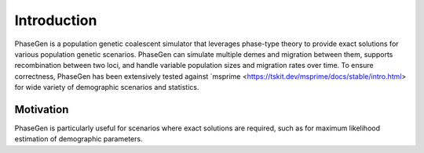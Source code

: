 .. _introduction:

Introduction
============
PhaseGen is a population genetic coalescent simulator that leverages phase-type theory to provide exact solutions for various population genetic scenarios. PhaseGen can simulate multiple demes and migration between them, supports recombination between two loci, and handle variable population sizes and migration rates over time. To ensure correctness, PhaseGen has been extensively tested against `msprime <https://tskit.dev/msprime/docs/stable/intro.html> for wide variety of demographic scenarios and statistics.

Motivation
----------
PhaseGen is particularly useful for scenarios where exact solutions are required, such as for maximum likelihood estimation of demographic parameters.